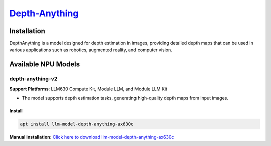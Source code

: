 `Depth-Anything  <https://github.com/DepthAnything/Depth-Anything-V2>`_
=======================================================================

Installation
------------

DepthAnything is a model designed for depth estimation in images, providing detailed depth maps that can be used in various applications such as robotics, augmented reality, and computer vision.

Available NPU Models
--------------------

depth-anything-v2
~~~~~~~~~~~~~~~~~

**Support Platforms**: LLM630 Compute Kit, Module LLM, and Module LLM Kit

- The model supports depth estimation tasks, generating high-quality depth maps from input images.

Install
"""""""

.. code-block:: shell

    apt install llm-model-depth-anything-ax630c

**Manual installation:** `Click here to download llm-model-depth-anything-ax630c <https://repo.llm.m5stack.com/m5stack-apt-repo/pool/jammy/ax630c/v0.4/llm-model-depth-anything-ax630c_0.4-m5stack1_arm64.deb>`_